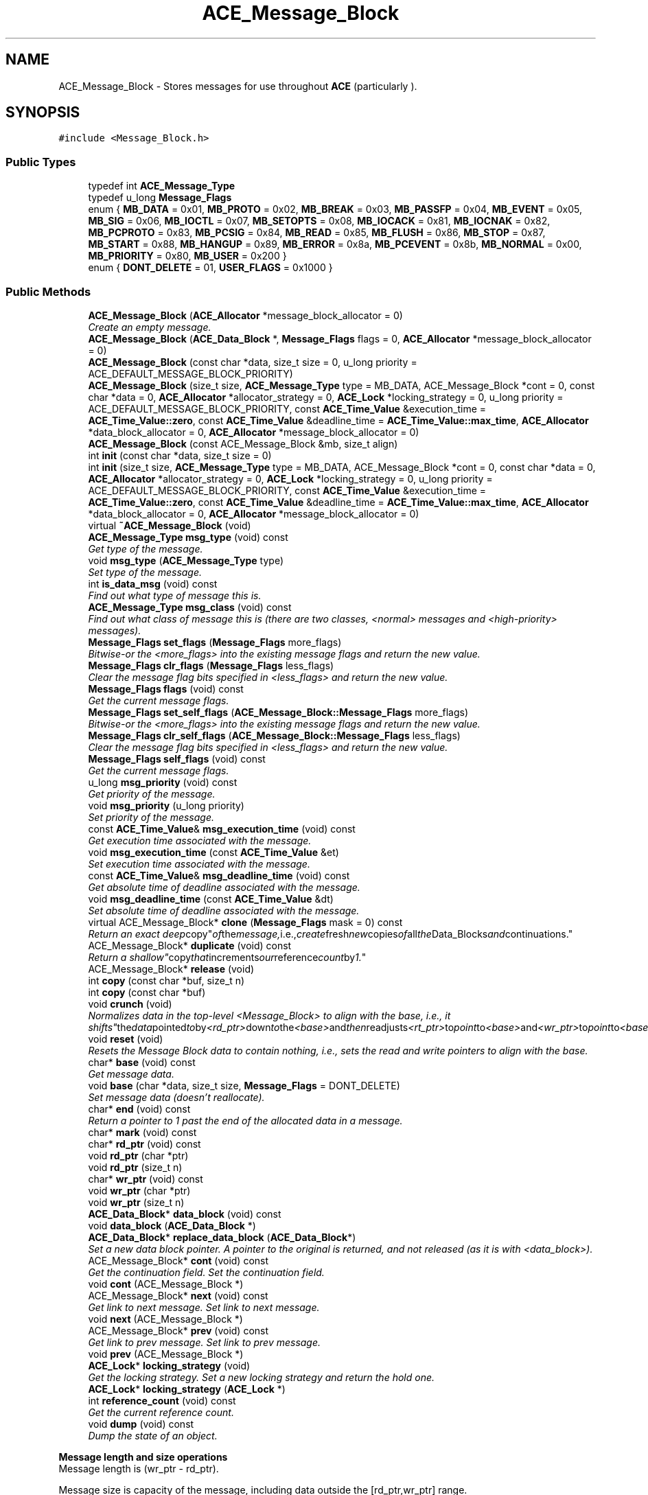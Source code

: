 .TH ACE_Message_Block 3 "5 Oct 2001" "ACE" \" -*- nroff -*-
.ad l
.nh
.SH NAME
ACE_Message_Block \- Stores messages for use throughout \fBACE\fR (particularly ). 
.SH SYNOPSIS
.br
.PP
\fC#include <Message_Block.h>\fR
.PP
.SS Public Types

.in +1c
.ti -1c
.RI "typedef int \fBACE_Message_Type\fR"
.br
.ti -1c
.RI "typedef u_long \fBMessage_Flags\fR"
.br
.ti -1c
.RI "enum { \fBMB_DATA\fR = 0x01, \fBMB_PROTO\fR = 0x02, \fBMB_BREAK\fR = 0x03, \fBMB_PASSFP\fR = 0x04, \fBMB_EVENT\fR = 0x05, \fBMB_SIG\fR = 0x06, \fBMB_IOCTL\fR = 0x07, \fBMB_SETOPTS\fR = 0x08, \fBMB_IOCACK\fR = 0x81, \fBMB_IOCNAK\fR = 0x82, \fBMB_PCPROTO\fR = 0x83, \fBMB_PCSIG\fR = 0x84, \fBMB_READ\fR = 0x85, \fBMB_FLUSH\fR = 0x86, \fBMB_STOP\fR = 0x87, \fBMB_START\fR = 0x88, \fBMB_HANGUP\fR = 0x89, \fBMB_ERROR\fR = 0x8a, \fBMB_PCEVENT\fR = 0x8b, \fBMB_NORMAL\fR = 0x00, \fBMB_PRIORITY\fR = 0x80, \fBMB_USER\fR = 0x200 }"
.br
.ti -1c
.RI "enum { \fBDONT_DELETE\fR = 01, \fBUSER_FLAGS\fR = 0x1000 }"
.br
.in -1c
.SS Public Methods

.in +1c
.ti -1c
.RI "\fBACE_Message_Block\fR (\fBACE_Allocator\fR *message_block_allocator = 0)"
.br
.RI "\fICreate an empty message.\fR"
.ti -1c
.RI "\fBACE_Message_Block\fR (\fBACE_Data_Block\fR *, \fBMessage_Flags\fR flags = 0, \fBACE_Allocator\fR *message_block_allocator = 0)"
.br
.ti -1c
.RI "\fBACE_Message_Block\fR (const char *data, size_t size = 0, u_long priority = ACE_DEFAULT_MESSAGE_BLOCK_PRIORITY)"
.br
.ti -1c
.RI "\fBACE_Message_Block\fR (size_t size, \fBACE_Message_Type\fR type = MB_DATA, ACE_Message_Block *cont = 0, const char *data = 0, \fBACE_Allocator\fR *allocator_strategy = 0, \fBACE_Lock\fR *locking_strategy = 0, u_long priority = ACE_DEFAULT_MESSAGE_BLOCK_PRIORITY, const \fBACE_Time_Value\fR &execution_time = \fBACE_Time_Value::zero\fR, const \fBACE_Time_Value\fR &deadline_time = \fBACE_Time_Value::max_time\fR, \fBACE_Allocator\fR *data_block_allocator = 0, \fBACE_Allocator\fR *message_block_allocator = 0)"
.br
.ti -1c
.RI "\fBACE_Message_Block\fR (const ACE_Message_Block &mb, size_t align)"
.br
.ti -1c
.RI "int \fBinit\fR (const char *data, size_t size = 0)"
.br
.ti -1c
.RI "int \fBinit\fR (size_t size, \fBACE_Message_Type\fR type = MB_DATA, ACE_Message_Block *cont = 0, const char *data = 0, \fBACE_Allocator\fR *allocator_strategy = 0, \fBACE_Lock\fR *locking_strategy = 0, u_long priority = ACE_DEFAULT_MESSAGE_BLOCK_PRIORITY, const \fBACE_Time_Value\fR &execution_time = \fBACE_Time_Value::zero\fR, const \fBACE_Time_Value\fR &deadline_time = \fBACE_Time_Value::max_time\fR, \fBACE_Allocator\fR *data_block_allocator = 0, \fBACE_Allocator\fR *message_block_allocator = 0)"
.br
.ti -1c
.RI "virtual \fB~ACE_Message_Block\fR (void)"
.br
.ti -1c
.RI "\fBACE_Message_Type\fR \fBmsg_type\fR (void) const"
.br
.RI "\fIGet type of the message.\fR"
.ti -1c
.RI "void \fBmsg_type\fR (\fBACE_Message_Type\fR type)"
.br
.RI "\fISet type of the message.\fR"
.ti -1c
.RI "int \fBis_data_msg\fR (void) const"
.br
.RI "\fIFind out what type of message this is.\fR"
.ti -1c
.RI "\fBACE_Message_Type\fR \fBmsg_class\fR (void) const"
.br
.RI "\fIFind out what class of message this is (there are two classes, <normal> messages and <high-priority> messages).\fR"
.ti -1c
.RI "\fBMessage_Flags\fR \fBset_flags\fR (\fBMessage_Flags\fR more_flags)"
.br
.RI "\fIBitwise-or the <more_flags> into the existing message flags and return the new value.\fR"
.ti -1c
.RI "\fBMessage_Flags\fR \fBclr_flags\fR (\fBMessage_Flags\fR less_flags)"
.br
.RI "\fIClear the message flag bits specified in <less_flags> and return the new value.\fR"
.ti -1c
.RI "\fBMessage_Flags\fR \fBflags\fR (void) const"
.br
.RI "\fIGet the current message flags.\fR"
.ti -1c
.RI "\fBMessage_Flags\fR \fBset_self_flags\fR (\fBACE_Message_Block::Message_Flags\fR more_flags)"
.br
.RI "\fIBitwise-or the <more_flags> into the existing message flags and return the new value.\fR"
.ti -1c
.RI "\fBMessage_Flags\fR \fBclr_self_flags\fR (\fBACE_Message_Block::Message_Flags\fR less_flags)"
.br
.RI "\fIClear the message flag bits specified in <less_flags> and return the new value.\fR"
.ti -1c
.RI "\fBMessage_Flags\fR \fBself_flags\fR (void) const"
.br
.RI "\fIGet the current message flags.\fR"
.ti -1c
.RI "u_long \fBmsg_priority\fR (void) const"
.br
.RI "\fIGet priority of the message.\fR"
.ti -1c
.RI "void \fBmsg_priority\fR (u_long priority)"
.br
.RI "\fISet priority of the message.\fR"
.ti -1c
.RI "const \fBACE_Time_Value\fR& \fBmsg_execution_time\fR (void) const"
.br
.RI "\fIGet execution time associated with the message.\fR"
.ti -1c
.RI "void \fBmsg_execution_time\fR (const \fBACE_Time_Value\fR &et)"
.br
.RI "\fISet execution time associated with the message.\fR"
.ti -1c
.RI "const \fBACE_Time_Value\fR& \fBmsg_deadline_time\fR (void) const"
.br
.RI "\fIGet absolute time of deadline associated with the message.\fR"
.ti -1c
.RI "void \fBmsg_deadline_time\fR (const \fBACE_Time_Value\fR &dt)"
.br
.RI "\fISet absolute time of deadline associated with the message.\fR"
.ti -1c
.RI "virtual ACE_Message_Block* \fBclone\fR (\fBMessage_Flags\fR mask = 0) const"
.br
.RI "\fIReturn an exact "deep copy" of the message, i.e., create fresh new copies of all the Data_Blocks and continuations.\fR"
.ti -1c
.RI "ACE_Message_Block* \fBduplicate\fR (void) const"
.br
.RI "\fIReturn a "shallow" copy that increments our reference count by 1.\fR"
.ti -1c
.RI "ACE_Message_Block* \fBrelease\fR (void)"
.br
.ti -1c
.RI "int \fBcopy\fR (const char *buf, size_t n)"
.br
.ti -1c
.RI "int \fBcopy\fR (const char *buf)"
.br
.ti -1c
.RI "void \fBcrunch\fR (void)"
.br
.RI "\fINormalizes data in the top-level <Message_Block> to align with the base, i.e., it "shifts" the data pointed to by <rd_ptr> down to the <base> and then readjusts <rt_ptr> to point to <base> and <wr_ptr> to point to <base> + the length of the moved data.\fR"
.ti -1c
.RI "void \fBreset\fR (void)"
.br
.RI "\fIResets the Message Block data to contain nothing, i.e., sets the read and write pointers to align with the base.\fR"
.ti -1c
.RI "char* \fBbase\fR (void) const"
.br
.RI "\fIGet message data.\fR"
.ti -1c
.RI "void \fBbase\fR (char *data, size_t size, \fBMessage_Flags\fR = DONT_DELETE)"
.br
.RI "\fISet message data (doesn't reallocate).\fR"
.ti -1c
.RI "char* \fBend\fR (void) const"
.br
.RI "\fIReturn a pointer to 1 past the end of the allocated data in a message.\fR"
.ti -1c
.RI "char* \fBmark\fR (void) const"
.br
.ti -1c
.RI "char* \fBrd_ptr\fR (void) const"
.br
.ti -1c
.RI "void \fBrd_ptr\fR (char *ptr)"
.br
.ti -1c
.RI "void \fBrd_ptr\fR (size_t n)"
.br
.ti -1c
.RI "char* \fBwr_ptr\fR (void) const"
.br
.ti -1c
.RI "void \fBwr_ptr\fR (char *ptr)"
.br
.ti -1c
.RI "void \fBwr_ptr\fR (size_t n)"
.br
.ti -1c
.RI "\fBACE_Data_Block\fR* \fBdata_block\fR (void) const"
.br
.ti -1c
.RI "void \fBdata_block\fR (\fBACE_Data_Block\fR *)"
.br
.ti -1c
.RI "\fBACE_Data_Block\fR* \fBreplace_data_block\fR (\fBACE_Data_Block\fR*)"
.br
.RI "\fISet a new data block pointer. A pointer to the original  is returned, and not released (as it is with <data_block>).\fR"
.ti -1c
.RI "ACE_Message_Block* \fBcont\fR (void) const"
.br
.RI "\fIGet the continuation field. Set the continuation field.\fR"
.ti -1c
.RI "void \fBcont\fR (ACE_Message_Block *)"
.br
.ti -1c
.RI "ACE_Message_Block* \fBnext\fR (void) const"
.br
.RI "\fIGet link to next message. Set link to next message.\fR"
.ti -1c
.RI "void \fBnext\fR (ACE_Message_Block *)"
.br
.ti -1c
.RI "ACE_Message_Block* \fBprev\fR (void) const"
.br
.RI "\fIGet link to prev message. Set link to prev message.\fR"
.ti -1c
.RI "void \fBprev\fR (ACE_Message_Block *)"
.br
.ti -1c
.RI "\fBACE_Lock\fR* \fBlocking_strategy\fR (void)"
.br
.RI "\fIGet the locking strategy. Set a new locking strategy and return the hold one.\fR"
.ti -1c
.RI "\fBACE_Lock\fR* \fBlocking_strategy\fR (\fBACE_Lock\fR *)"
.br
.ti -1c
.RI "int \fBreference_count\fR (void) const"
.br
.RI "\fIGet the current reference count.\fR"
.ti -1c
.RI "void \fBdump\fR (void) const"
.br
.RI "\fIDump the state of an object.\fR"
.in -1c
.PP
.RI "\fBMessage length and size operations\fR"
.br
Message length is (wr_ptr - rd_ptr).
.PP
Message size is capacity of the message, including data outside the [rd_ptr,wr_ptr] range.
.PP
.in +1c
.in +1c
.ti -1c
.RI "size_t \fBlength\fR (void) const"
.br
.RI "\fIGet the length of the message.\fR"
.ti -1c
.RI "void \fBlength\fR (size_t n)"
.br
.RI "\fISet the length of the message.\fR"
.ti -1c
.RI "size_t \fBtotal_length\fR (void) const"
.br
.RI "\fIGet the length of the <Message_Block>s, including chained <Message_Block>s.\fR"
.ti -1c
.RI "size_t \fBtotal_size\fR (void) const"
.br
.RI "\fIGet the total number of bytes in all <Message_Block>s, including chained <Message_Block>s.\fR"
.ti -1c
.RI "size_t \fBsize\fR (void) const"
.br
.RI "\fIGet the number of bytes in the top-level <Message_Block> (i.e., does not consider the bytes in chained <Message_Block>s).\fR"
.ti -1c
.RI "int \fBsize\fR (size_t length)"
.br
.ti -1c
.RI "size_t \fBtotal_capacity\fR (void) const"
.br
.RI "\fIGet the number of allocated bytes in all <Message_Block>, including chained <Message_Block>s.\fR"
.ti -1c
.RI "size_t \fBcapacity\fR (void) const"
.br
.RI "\fIGet the number of allocated bytes in the top-level <Message_Block>.\fR"
.ti -1c
.RI "size_t \fBspace\fR (void) const"
.br
.RI "\fIGet the number of bytes available after the <wr_ptr_> in the top-level <Message_Block>.\fR"
.in -1c
.in -1c
.SS Public Attributes

.in +1c
.ti -1c
.RI "\fBACE_ALLOC_HOOK_DECLARE\fR"
.br
.RI "\fIDeclare the dynamic allocation hooks.\fR"
.in -1c
.SS Static Public Methods

.in +1c
.ti -1c
.RI "ACE_Message_Block* \fBduplicate\fR (const ACE_Message_Block *mb)"
.br
.ti -1c
.RI "ACE_Message_Block* \fBrelease\fR (ACE_Message_Block *mb)"
.br
.in -1c
.SS Protected Methods

.in +1c
.ti -1c
.RI "\fBACE_Message_Block\fR (size_t size, \fBACE_Message_Type\fR type, ACE_Message_Block *cont, const char *data, \fBACE_Allocator\fR *allocator_strategy, \fBACE_Lock\fR *locking_strategy, \fBMessage_Flags\fR flags, u_long priority, const \fBACE_Time_Value\fR &execution_time, const \fBACE_Time_Value\fR &deadline_time, \fBACE_Data_Block\fR *db, \fBACE_Allocator\fR *data_block_allocator, \fBACE_Allocator\fR *message_block_allocator)"
.br
.RI "\fIPerform the actual initialization.\fR"
.ti -1c
.RI "int \fBrelease_i\fR (\fBACE_Lock\fR *lock)"
.br
.RI "\fIInternal release implementation Returns 1 if the data block has to be destroyed.\fR"
.ti -1c
.RI "int \fBinit_i\fR (size_t size, \fBACE_Message_Type\fR type, ACE_Message_Block *cont, const char *data, \fBACE_Allocator\fR *allocator_strategy, \fBACE_Lock\fR *locking_strategy, \fBMessage_Flags\fR flags, u_long priority, const \fBACE_Time_Value\fR &execution_time, const \fBACE_Time_Value\fR &deadline_time, \fBACE_Data_Block\fR *db, \fBACE_Allocator\fR *data_block_allocator, \fBACE_Allocator\fR *message_block_allocator)"
.br
.RI "\fIPerform the actual initialization.\fR"
.in -1c
.SS Protected Attributes

.in +1c
.ti -1c
.RI "size_t \fBrd_ptr_\fR"
.br
.RI "\fIPointer to beginning of next read.\fR"
.ti -1c
.RI "size_t \fBwr_ptr_\fR"
.br
.RI "\fIPointer to beginning of next write.\fR"
.ti -1c
.RI "u_long \fBpriority_\fR"
.br
.RI "\fIPriority of message.\fR"
.ti -1c
.RI "ACE_Message_Block* \fBcont_\fR"
.br
.RI "\fIPointer to next message block in the chain.\fR"
.ti -1c
.RI "ACE_Message_Block* \fBnext_\fR"
.br
.RI "\fIPointer to next message in the list.\fR"
.ti -1c
.RI "ACE_Message_Block* \fBprev_\fR"
.br
.RI "\fIPointer to previous message in the list.\fR"
.ti -1c
.RI "\fBACE_Message_Block::Message_Flags\fR \fBflags_\fR"
.br
.RI "\fIMisc flags (e.g., DONT_DELETE and USER_FLAGS).\fR"
.ti -1c
.RI "\fBACE_Data_Block\fR* \fBdata_block_\fR"
.br
.RI "\fIPointer to the reference counted data structure that contains the actual memory buffer.\fR"
.ti -1c
.RI "\fBACE_Allocator\fR* \fBmessage_block_allocator_\fR"
.br
.RI "\fIThe allocator used to destroy ourselves when release is called and create new message blocks on duplicate.\fR"
.in -1c
.SS Private Methods

.in +1c
.ti -1c
.RI "ACE_Message_Block& \fBoperator=\fR (const ACE_Message_Block &)"
.br
.ti -1c
.RI "\fBACE_Message_Block\fR (const ACE_Message_Block &)"
.br
.in -1c
.SS Friends

.in +1c
.ti -1c
.RI "class \fBACE_Data_Block\fR"
.br
.in -1c
.SH DETAILED DESCRIPTION
.PP 
Stores messages for use throughout \fBACE\fR (particularly ).
.PP
.PP
 An  is modeled after the message data structures used in System V STREAMS. Its purpose is to enable efficient manipulation of arbitrarily-large messages without incurring much memory copying overhead. Here are the main characteristics of an : 1. Contains a pointer to a reference-counted , which in turn points to the actual data buffer. This allows very flexible and efficient sharing of data by multiple s. 2. One or more  can be linked to form a ``fragment chain.'' 3.  can be linked together by <prev_> and <next_> pointers to form a queue of messages (e.g., this is how  works). 
.PP
.SH MEMBER TYPEDEF DOCUMENTATION
.PP 
.SS typedef int ACE_Message_Block::ACE_Message_Type
.PP
.SS typedef u_long ACE_Message_Block::Message_Flags
.PP
.SH MEMBER ENUMERATION DOCUMENTATION
.PP 
.SS anonymous enum
.PP
\fBEnumeration values:\fR
.in +1c
.TP
\fB\fIMB_DATA\fR \fRregular datacol messages (regular and priority).
.TP
\fB\fIMB_PROTO\fR \fRprotocol control.
.TP
\fB\fIMB_BREAK\fR \fRline breakes (regular and priority).
.TP
\fB\fIMB_PASSFP\fR \fRpass file pointer.
.TP
\fB\fIMB_EVENT\fR \fRpost an event to an event queue.
.TP
\fB\fIMB_SIG\fR \fRgenerate process signal.
.TP
\fB\fIMB_IOCTL\fR \fRioctl; set/get params.
.TP
\fB\fIMB_SETOPTS\fR \fRset various stream head options.
.TP
\fB\fIMB_IOCACK\fR \fRacknowledge ioctles (high priority; go to head of queue).
.TP
\fB\fIMB_IOCNAK\fR \fRnegative ioctl acknowledge.
.TP
\fB\fIMB_PCPROTO\fR \fRpriority proto message.
.TP
\fB\fIMB_PCSIG\fR \fRgenerate process signal.
.TP
\fB\fIMB_READ\fR \fRgenerate read notification.
.TP
\fB\fIMB_FLUSH\fR \fRflush your queues.
.TP
\fB\fIMB_STOP\fR \fRstop transmission immediately.
.TP
\fB\fIMB_START\fR \fRrestart transmission after stop.
.TP
\fB\fIMB_HANGUP\fR \fRline disconnect.
.TP
\fB\fIMB_ERROR\fR \fRfatal error used to set u.u_error.
.TP
\fB\fIMB_PCEVENT\fR \fRpost an event to an event queue.
.TP
\fB\fIMB_NORMAL\fR \fRNormal priority messagessks.
.TP
\fB\fIMB_PRIORITY\fR \fRHigh priority control messages.
.TP
\fB\fIMB_USER\fR \fRUser-defined control messages.
.SS anonymous enum
.PP
\fBEnumeration values:\fR
.in +1c
.TP
\fB\fIDONT_DELETE\fR \fRDon't delete the data on exit since we don't own it.
.TP
\fB\fIUSER_FLAGS\fR \fRuser defined flags start here.
.SH CONSTRUCTOR & DESTRUCTOR DOCUMENTATION
.PP 
.SS ACE_Message_Block::ACE_Message_Block (\fBACE_Allocator\fR * message_block_allocator = 0)
.PP
Create an empty message.
.PP
.SS ACE_Message_Block::ACE_Message_Block (\fBACE_Data_Block\fR *, \fBMessage_Flags\fR flags = 0, \fBACE_Allocator\fR * message_block_allocator = 0)
.PP
Create an  that owns the  without copying it. If the <flags> is set to DONT_DELETE we don't delete the \fBACE_Data_Block\fR. It is left to the client's responsibility to take care of the memory allocated for the data_block 
.SS ACE_Message_Block::ACE_Message_Block (const char * data, size_t size = 0, u_long priority = ACE_DEFAULT_MESSAGE_BLOCK_PRIORITY)
.PP
Create a Message Block that assumes ownership of <data> without copying it (i.e., we don't delete it since we don't malloc it!). Note that the <size> of the <Message_Block> will be <size>, but the <length> will be 0 until <wr_ptr> is set. 
.SS ACE_Message_Block::ACE_Message_Block (size_t size, \fBACE_Message_Type\fR type = MB_DATA, ACE_Message_Block * cont = 0, const char * data = 0, \fBACE_Allocator\fR * allocator_strategy = 0, \fBACE_Lock\fR * locking_strategy = 0, u_long priority = ACE_DEFAULT_MESSAGE_BLOCK_PRIORITY, const \fBACE_Time_Value\fR & execution_time = \fBACE_Time_Value::zero\fR, const \fBACE_Time_Value\fR & deadline_time = \fBACE_Time_Value::max_time\fR, \fBACE_Allocator\fR * data_block_allocator = 0, \fBACE_Allocator\fR * message_block_allocator = 0)
.PP
Create an initialized message of type <type> containing <size> bytes. The <cont> argument initializes the continuation field in the <Message_Block>. If <data> == 0 then we create and own the <data>, using  to get the data if it's non-0. If <data> != 0 we assume that we have ownership of the <data> till this object seizes to exist (and don't delete it during destruction). If <locking_strategy> is non-0 then this is used to protect regions of code that access shared state (e.g., reference counting) from race conditions. Note that the <size> of the <Message_Block> will be <size>, but the <length> will be 0 until <wr_ptr> is set. The <data_block_allocator> is use to allocate the data blocks while the  is used to allocate the buffers contained by those. The <message_block_allocator> is used to allocate new <Message_Block> objects when a duplicate method is called. If a <message_block_allocator> is given, this <Message_Block> and future <Message_Block> objects created by duplicate will be free'ed into this allocator when they are released. Note: if you use this allocator, the <Message_Block> you created should have been created using this allocator because it will be released to the same allocator. 
.SS ACE_Message_Block::ACE_Message_Block (const ACE_Message_Block & mb, size_t align)
.PP
A copy constructor. This constructor is a bit different. If the incoming Message Block has a data block from the stack this constructor does a deep copy ie. allocates a new data block on the heap and does a copy of the data from the incoming message block. As a final note, the alignment information is used to align the data block if it is created afresh. If the incoming <mb> has a data block has a data block allocated from the heap, then this constructor just duplicates (ie. a shallow copy) the data block of the incoming <mb>. 
.SS ACE_Message_Block::~ACE_Message_Block (void)\fC [virtual]\fR
.PP
Delete all the resources held in the message.
.PP
Note that <release> is designed to release the continuation chain; the destructor is not. See <release> for details. 
.SS ACE_Message_Block::ACE_Message_Block (size_t size, \fBACE_Message_Type\fR type, ACE_Message_Block * cont, const char * data, \fBACE_Allocator\fR * allocator_strategy, \fBACE_Lock\fR * locking_strategy, \fBMessage_Flags\fR flags, u_long priority, const \fBACE_Time_Value\fR & execution_time, const \fBACE_Time_Value\fR & deadline_time, \fBACE_Data_Block\fR * db, \fBACE_Allocator\fR * data_block_allocator, \fBACE_Allocator\fR * message_block_allocator)\fC [protected]\fR
.PP
Perform the actual initialization.
.PP
.SS ACE_Message_Block::ACE_Message_Block (const ACE_Message_Block &)\fC [private]\fR
.PP
.SH MEMBER FUNCTION DOCUMENTATION
.PP 
.SS void ACE_Message_Block::base (char * data, size_t size, \fBMessage_Flags\fR = DONT_DELETE)
.PP
Set message data (doesn't reallocate).
.PP
.SS char * ACE_Message_Block::base (void) const
.PP
Get message data.
.PP
.SS size_t ACE_Message_Block::capacity (void) const
.PP
Get the number of allocated bytes in the top-level <Message_Block>.
.PP
.SS ACE_Message_Block * ACE_Message_Block::clone (\fBMessage_Flags\fR mask = 0) const\fC [virtual]\fR
.PP
Return an exact "deep copy" of the message, i.e., create fresh new copies of all the Data_Blocks and continuations.
.PP
.SS \fBMessage_Flags\fR ACE_Message_Block::clr_flags (\fBMessage_Flags\fR less_flags)
.PP
Clear the message flag bits specified in <less_flags> and return the new value.
.PP
.SS \fBMessage_Flags\fR ACE_Message_Block::clr_self_flags (\fBACE_Message_Block::Message_Flags\fR less_flags)
.PP
Clear the message flag bits specified in <less_flags> and return the new value.
.PP
.SS void ACE_Message_Block::cont (ACE_Message_Block *)
.PP
.SS ACE_Message_Block * ACE_Message_Block::cont (void) const
.PP
Get the continuation field. Set the continuation field.
.PP
.SS int ACE_Message_Block::copy (const char * buf)
.PP
Copies <buf> into the Message_Block starting at the <wr_ptr> offset. This call assumes that <buf> is NUL-terminated. Return 0 and increment <wr_ptr> by  if the method succeeds. Returns -1 if the size of the message is too small, i.e., for this to work correct, <end> must be >= <wr_ptr>. 
.SS int ACE_Message_Block::copy (const char * buf, size_t n)
.PP
Copies <n> bytes from <buf> into the Message_Block starting at the <wr_ptr> offset. Return 0 and increment <wr_ptr> by <n> if the method succeeds. Returns -1 if the size of the message is too small, i.e., for this to work correct, <end> must be >= <wr_ptr>. 
.SS void ACE_Message_Block::crunch (void)
.PP
Normalizes data in the top-level <Message_Block> to align with the base, i.e., it "shifts" the data pointed to by <rd_ptr> down to the <base> and then readjusts <rt_ptr> to point to <base> and <wr_ptr> to point to <base> + the length of the moved data.
.PP
.SS void ACE_Message_Block::data_block (\fBACE_Data_Block\fR *)
.PP
Set a new data block pointer. The original  is released as a result of this call. If you need to keep the original block, call <replace_data_block> instead. Upon return, this  holds a pointer to the new , taking over the reference you held on it prior to the call. 
.SS \fBACE_Data_Block\fR * ACE_Message_Block::data_block (void) const
.PP
Get a pointer to the data block. Note that the  still references the block; this call does not change the reference count. 
.SS void ACE_Message_Block::dump (void) const
.PP
Dump the state of an object.
.PP
.SS ACE_Message_Block * ACE_Message_Block::duplicate (const ACE_Message_Block * mb)\fC [static]\fR
.PP
Return a "shallow" copy that increments our reference count by 1. This is similar to CORBA's <_duplicate> method, which is useful if you want to eliminate lots of checks for NULL <mb> pointers before calling <_duplicate> on them. 
.SS ACE_Message_Block * ACE_Message_Block::duplicate (void) const
.PP
Return a "shallow" copy that increments our reference count by 1.
.PP
.SS char * ACE_Message_Block::end (void) const
.PP
Return a pointer to 1 past the end of the allocated data in a message.
.PP
.SS \fBMessage_Flags\fR ACE_Message_Block::flags (void) const
.PP
Get the current message flags.
.PP
.SS int ACE_Message_Block::init (size_t size, \fBACE_Message_Type\fR type = MB_DATA, ACE_Message_Block * cont = 0, const char * data = 0, \fBACE_Allocator\fR * allocator_strategy = 0, \fBACE_Lock\fR * locking_strategy = 0, u_long priority = ACE_DEFAULT_MESSAGE_BLOCK_PRIORITY, const \fBACE_Time_Value\fR & execution_time = \fBACE_Time_Value::zero\fR, const \fBACE_Time_Value\fR & deadline_time = \fBACE_Time_Value::max_time\fR, \fBACE_Allocator\fR * data_block_allocator = 0, \fBACE_Allocator\fR * message_block_allocator = 0)
.PP
Create an initialized message of type <type> containing <size> bytes. The <cont> argument initializes the continuation field in the <Message_Block>. If <data> == 0 then we create and own the <data>, using  to get the data if it's non-0. If <data> != 0 we assume that we have ownership of the <data> till this object seizes to exist (and don't delete it during destruction). If <locking_strategy> is non-0 then this is used to protect regions of code that access shared state (e.g., reference counting) from race conditions. Note that the <size> of the <Message_Block> will be <size>, but the <length> will be 0 until <wr_ptr> is set. The <data_block_allocator> is use to allocate the data blocks while the  is used to allocate the buffers contained by those. 
.SS int ACE_Message_Block::init (const char * data, size_t size = 0)
.PP
Create a Message Block that assumes it has ownership of <data>, but in reality it doesnt (i.e., cannot delete it since it didn't malloc it!). Note that the <size> of the <Message_Block> will be <size>, but the <length> will be 0 until <wr_ptr> is set. 
.SS int ACE_Message_Block::init_i (size_t size, \fBACE_Message_Type\fR type, ACE_Message_Block * cont, const char * data, \fBACE_Allocator\fR * allocator_strategy, \fBACE_Lock\fR * locking_strategy, \fBMessage_Flags\fR flags, u_long priority, const \fBACE_Time_Value\fR & execution_time, const \fBACE_Time_Value\fR & deadline_time, \fBACE_Data_Block\fR * db, \fBACE_Allocator\fR * data_block_allocator, \fBACE_Allocator\fR * message_block_allocator)\fC [protected]\fR
.PP
Perform the actual initialization.
.PP
.SS int ACE_Message_Block::is_data_msg (void) const
.PP
Find out what type of message this is.
.PP
.SS void ACE_Message_Block::length (size_t n)
.PP
Set the length of the message.
.PP
.SS size_t ACE_Message_Block::length (void) const
.PP
Get the length of the message.
.PP
.SS \fBACE_Lock\fR* ACE_Message_Block::locking_strategy (\fBACE_Lock\fR *)
.PP
.SS \fBACE_Lock\fR * ACE_Message_Block::locking_strategy (void)
.PP
Get the locking strategy. Set a new locking strategy and return the hold one.
.PP
.SS char * ACE_Message_Block::mark (void) const
.PP
Return a pointer to 1 past the end of the allotted data in a message. Allotted data may be less than allocated data if a value smaller than \fBcapacity\fR() to is passed to \fBsize\fR(). 
.SS \fBACE_Message_Type\fR ACE_Message_Block::msg_class (void) const
.PP
Find out what class of message this is (there are two classes, <normal> messages and <high-priority> messages).
.PP
.SS void ACE_Message_Block::msg_deadline_time (const \fBACE_Time_Value\fR & dt)
.PP
Set absolute time of deadline associated with the message.
.PP
.SS const \fBACE_Time_Value\fR & ACE_Message_Block::msg_deadline_time (void) const
.PP
Get absolute time of deadline associated with the message.
.PP
.SS void ACE_Message_Block::msg_execution_time (const \fBACE_Time_Value\fR & et)
.PP
Set execution time associated with the message.
.PP
.SS const \fBACE_Time_Value\fR & ACE_Message_Block::msg_execution_time (void) const
.PP
Get execution time associated with the message.
.PP
.SS void ACE_Message_Block::msg_priority (u_long priority)
.PP
Set priority of the message.
.PP
.SS u_long ACE_Message_Block::msg_priority (void) const
.PP
Get priority of the message.
.PP
.SS void ACE_Message_Block::msg_type (\fBACE_Message_Type\fR type)
.PP
Set type of the message.
.PP
.SS \fBACE_Message_Type\fR ACE_Message_Block::msg_type (void) const
.PP
Get type of the message.
.PP
.SS void ACE_Message_Block::next (ACE_Message_Block *)
.PP
.SS ACE_Message_Block * ACE_Message_Block::next (void) const
.PP
Get link to next message. Set link to next message.
.PP
.SS ACE_Message_Block& ACE_Message_Block::operator= (const ACE_Message_Block &)\fC [private]\fR
.PP
.SS void ACE_Message_Block::prev (ACE_Message_Block *)
.PP
.SS ACE_Message_Block * ACE_Message_Block::prev (void) const
.PP
Get link to prev message. Set link to prev message.
.PP
.SS void ACE_Message_Block::rd_ptr (size_t n)
.PP
.SS void ACE_Message_Block::rd_ptr (char * ptr)
.PP
.SS char * ACE_Message_Block::rd_ptr (void) const
.PP
Get the read pointer. Set the read pointer to <ptr>. Set the read pointer ahead <n> bytes. 
.SS int ACE_Message_Block::reference_count (void) const
.PP
Get the current reference count.
.PP
.SS ACE_Message_Block * ACE_Message_Block::release (ACE_Message_Block * mb)\fC [static]\fR
.PP
This behaves like the non-static method <release>, except that it checks if <mb> is 0. This is similar to <CORBA::release>, which is useful if you want to eliminate lots of checks for NULL pointers before calling <release> on them. Returns <mb>. 
.SS ACE_Message_Block * ACE_Message_Block::release (void)
.PP
Decrease the shared \fBACE_Data_Block\fR's reference count by 1. If the \fBACE_Data_Block\fR's reference count goes to 0, it is deleted. In all cases, this ACE_Message_Block is deleted - it must have come from the heap, or there will be trouble.
.PP
<release> is designed to release the continuation chain; the destructor is not. If we make the destructor release the continuation chain by calling <release> or delete on the message blocks in the continuation chain, the following code will not work since the message block in the continuation chain is not off the heap:
.PP
ACE_Message_Block mb1 (1024); ACE_Message_Block mb2 (1024);
.PP
mb1.cont (&mb2);
.PP
And hence, call <release> on a dynamically allocated message block. This will release all the message blocks in the continuation chain. If you call delete or let the message block fall off the stack, cleanup of the message blocks in the continuation chain becomes the responsibility of the user. 
.SS int ACE_Message_Block::release_i (\fBACE_Lock\fR * lock)\fC [protected]\fR
.PP
Internal release implementation Returns 1 if the data block has to be destroyed.
.PP
.SS \fBACE_Data_Block\fR * ACE_Message_Block::replace_data_block (\fBACE_Data_Block\fR *)
.PP
Set a new data block pointer. A pointer to the original  is returned, and not released (as it is with <data_block>).
.PP
.SS void ACE_Message_Block::reset (void)
.PP
Resets the Message Block data to contain nothing, i.e., sets the read and write pointers to align with the base.
.PP
.SS \fBMessage_Flags\fR ACE_Message_Block::self_flags (void) const
.PP
Get the current message flags.
.PP
.SS \fBMessage_Flags\fR ACE_Message_Block::set_flags (\fBMessage_Flags\fR more_flags)
.PP
Bitwise-or the <more_flags> into the existing message flags and return the new value.
.PP
.SS \fBMessage_Flags\fR ACE_Message_Block::set_self_flags (\fBACE_Message_Block::Message_Flags\fR more_flags)
.PP
Bitwise-or the <more_flags> into the existing message flags and return the new value.
.PP
.SS int ACE_Message_Block::size (size_t length)
.PP
Set the number of bytes in the top-level <Message_Block>, reallocating space if necessary. However, the <rd_ptr_> and <wr_ptr_> remain at the original offsets into the buffer, even if it is reallocated. Returns 0 if successful, else -1. 
.SS size_t ACE_Message_Block::size (void) const
.PP
Get the number of bytes in the top-level <Message_Block> (i.e., does not consider the bytes in chained <Message_Block>s).
.PP
.SS size_t ACE_Message_Block::space (void) const
.PP
Get the number of bytes available after the <wr_ptr_> in the top-level <Message_Block>.
.PP
.SS size_t ACE_Message_Block::total_capacity (void) const
.PP
Get the number of allocated bytes in all <Message_Block>, including chained <Message_Block>s.
.PP
.SS size_t ACE_Message_Block::total_length (void) const
.PP
Get the length of the <Message_Block>s, including chained <Message_Block>s.
.PP
.SS size_t ACE_Message_Block::total_size (void) const
.PP
Get the total number of bytes in all <Message_Block>s, including chained <Message_Block>s.
.PP
.SS void ACE_Message_Block::wr_ptr (size_t n)
.PP
.SS void ACE_Message_Block::wr_ptr (char * ptr)
.PP
.SS char * ACE_Message_Block::wr_ptr (void) const
.PP
Get the write pointer. Set the write pointer to <ptr>. Set the write pointer ahead <n> bytes. This is used to compute the <length> of a message. 
.SH FRIENDS AND RELATED FUNCTION DOCUMENTATION
.PP 
.SS class ACE_Data_Block\fC [friend]\fR
.PP
.SH MEMBER DATA DOCUMENTATION
.PP 
.SS ACE_Message_Block::ACE_ALLOC_HOOK_DECLARE
.PP
Declare the dynamic allocation hooks.
.PP
.SS ACE_Message_Block * ACE_Message_Block::cont_\fC [protected]\fR
.PP
Pointer to next message block in the chain.
.PP
.SS \fBACE_Data_Block\fR * ACE_Message_Block::data_block_\fC [protected]\fR
.PP
Pointer to the reference counted data structure that contains the actual memory buffer.
.PP
.SS \fBACE_Message_Block::Message_Flags\fR ACE_Message_Block::flags_\fC [protected]\fR
.PP
Misc flags (e.g., DONT_DELETE and USER_FLAGS).
.PP
.SS \fBACE_Allocator\fR * ACE_Message_Block::message_block_allocator_\fC [protected]\fR
.PP
The allocator used to destroy ourselves when release is called and create new message blocks on duplicate.
.PP
.SS ACE_Message_Block * ACE_Message_Block::next_\fC [protected]\fR
.PP
Pointer to next message in the list.
.PP
.SS ACE_Message_Block * ACE_Message_Block::prev_\fC [protected]\fR
.PP
Pointer to previous message in the list.
.PP
.SS u_long ACE_Message_Block::priority_\fC [protected]\fR
.PP
Priority of message.
.PP
.SS size_t ACE_Message_Block::rd_ptr_\fC [protected]\fR
.PP
Pointer to beginning of next read.
.PP
.SS size_t ACE_Message_Block::wr_ptr_\fC [protected]\fR
.PP
Pointer to beginning of next write.
.PP


.SH AUTHOR
.PP 
Generated automatically by Doxygen for ACE from the source code.